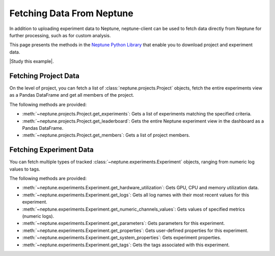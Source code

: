 .. _fetch_data:

Fetching Data From Neptune
--------------------------

In addition to uploading experiment data to Neptune, neptune-client can be used to fetch data directly from Neptune for further processing, such as for custom analysis.

This page presents the methods in the `Neptune Python Library <introduction.html>`_ that enable you to download project and experiment data.

|Study this example|.

Fetching Project Data
=====================

On the level of project, you can fetch a list of :class:`neptune.projects.Project` objects,
fetch the entire experiments view as a Pandas DataFrame and get all members of the project.

The following methods are provided:

* :meth:`~neptune.projects.Project.get_experiments`: Gets a list of experiments matching the specified criteria.
* :meth:`~neptune.projects.Project.get_leaderboard`: Gets the entire Neptune experiment view in the dashboard as a Pandas DataFrame.
* :meth:`~neptune.projects.Project.get_members`: Gets a list of project members.

Fetching Experiment Data
========================

You can fetch multiple types of tracked :class:`~neptune.experiments.Experiment` objects, ranging from numeric log values to tags.

The following methods are provided:

* :meth:`~neptune.experiments.Experiment.get_hardware_utilization`: Gets GPU, CPU and memory utilization data.
* :meth:`~neptune.experiments.Experiment.get_logs`: Gets all log names with their most recent values for this experiment.
* :meth:`~neptune.experiments.Experiment.get_numeric_channels_values`: Gets values of specified metrics (numeric logs).
* :meth:`~neptune.experiments.Experiment.get_parameters`: Gets parameters for this experiment.
* :meth:`~neptune.experiments.Experiment.get_properties`: Gets user-defined properties for this experiment.
* :meth:`~neptune.experiments.Experiment.get_system_properties`: Gets experiment properties.
* :meth:`~neptune.experiments.Experiment.get_tags`: Gets the tags associated with this experiment.


.. External Links

.. |Study this example| raw:: html

 <a href="https://ui.neptune.ai/USERNAME/example-project/n/Experiments-analysis-with-Query-API-and-Seaborn-31510158-04e2-47a5-a823-1cd97a0d8fcd/91350522-2b98-482d-bc14-a6ff5c061b6b>" target="_blank">Study this example</a>
